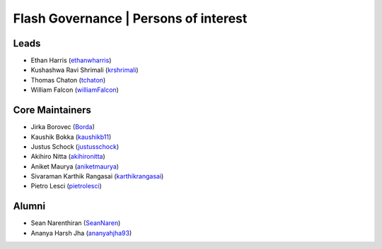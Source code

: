 .. _governance:

Flash Governance | Persons of interest
======================================

Leads
-----
- Ethan Harris (`ethanwharris <https://github.com/ethanwharris>`_)
- Kushashwa Ravi Shrimali (`krshrimali <https://github.com/krshrimali>`_)
- Thomas Chaton (`tchaton <https://github.com/tchaton>`_)
- William Falcon (`williamFalcon <https://github.com/williamFalcon>`_)

Core Maintainers
----------------
- Jirka Borovec (`Borda <https://github.com/Borda>`_)
- Kaushik Bokka (`kaushikb11 <https://github.com/kaushikb11>`_)
- Justus Schock (`justusschock <https://github.com/justusschock>`_)
- Akihiro Nitta (`akihironitta <https://github.com/akihironitta>`_)
- Aniket Maurya (`aniketmaurya <https://github.com/aniketmaurya>`_)
- Sivaraman Karthik Rangasai (`karthikrangasai <https://github.com/karthikrangasai>`_)
- Pietro Lesci (`pietrolesci <https://github.com/pietrolesci>`_)

Alumni
------

- Sean Narenthiran (`SeanNaren <https://github.com/SeanNaren>`_)
- Ananya Harsh Jha (`ananyahjha93 <https://github.com/ananyahjha93>`_)
